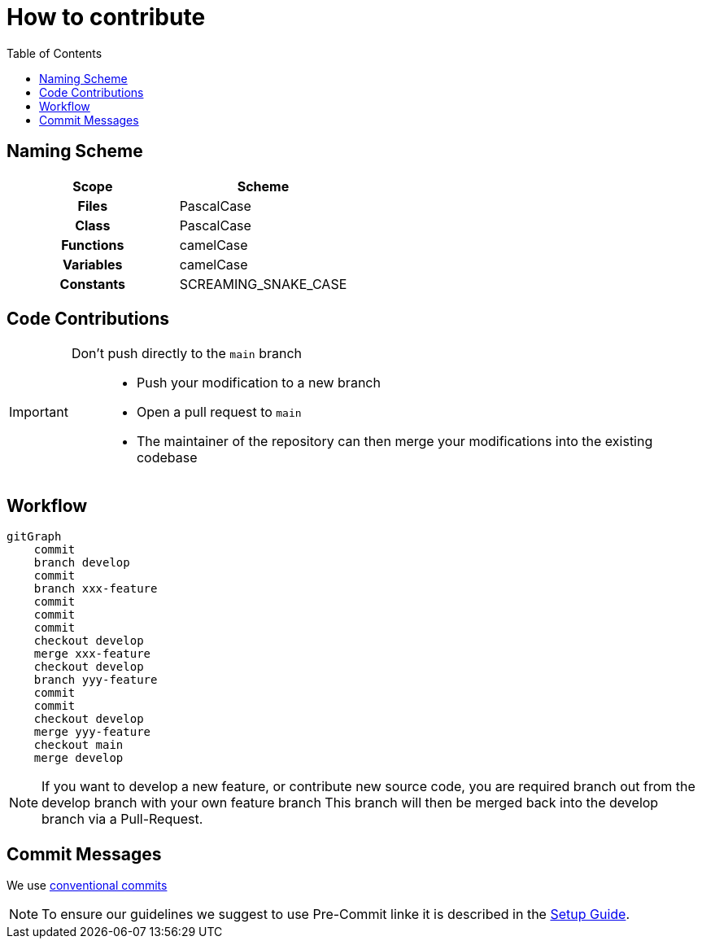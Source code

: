 = How to contribute
:toc:
:toclevels: 3
:toc-placement!:
ifdef::env-github[]
:tip-caption: :bulb:
:note-caption: :information_source:
:important-caption: :heavy_exclamation_mark:
:caution-caption: :fire:
:warning-caption: :warning:
endif::[]

toc::[]

== Naming Scheme

[cols=">h,<"]
|===
| Scope | Scheme

| Files
| PascalCase

| Class
| PascalCase

| Functions
| camelCase

| Variables
| camelCase

| Constants
| SCREAMING_SNAKE_CASE
|===

== Code Contributions

[IMPORTANT]
====
Don’t push directly to the `main` branch::
- Push your modification to a new branch
- Open a pull request to `main`
- The maintainer of the repository can then merge your modifications into the existing codebase
====

== Workflow

[mermaid]
....
gitGraph
    commit
    branch develop
    commit
    branch xxx-feature
    commit
    commit
    commit
    checkout develop
    merge xxx-feature
    checkout develop
    branch yyy-feature
    commit
    commit
    checkout develop
    merge yyy-feature
    checkout main
    merge develop
....

NOTE: If you want to develop a new feature, or contribute new source code, you are required branch out from the develop branch with your own feature branch This branch will then be merged back into the develop branch via a Pull-Request.

[#_commit_messages]
== Commit Messages

We use https://spin.atomicobject.com/conventional-commits/[conventional commits]

NOTE: To ensure our guidelines we suggest to use Pre-Commit linke it is described in the link:../SETUP_GUIDE.adoc#_pre_commit_optional[Setup Guide].
